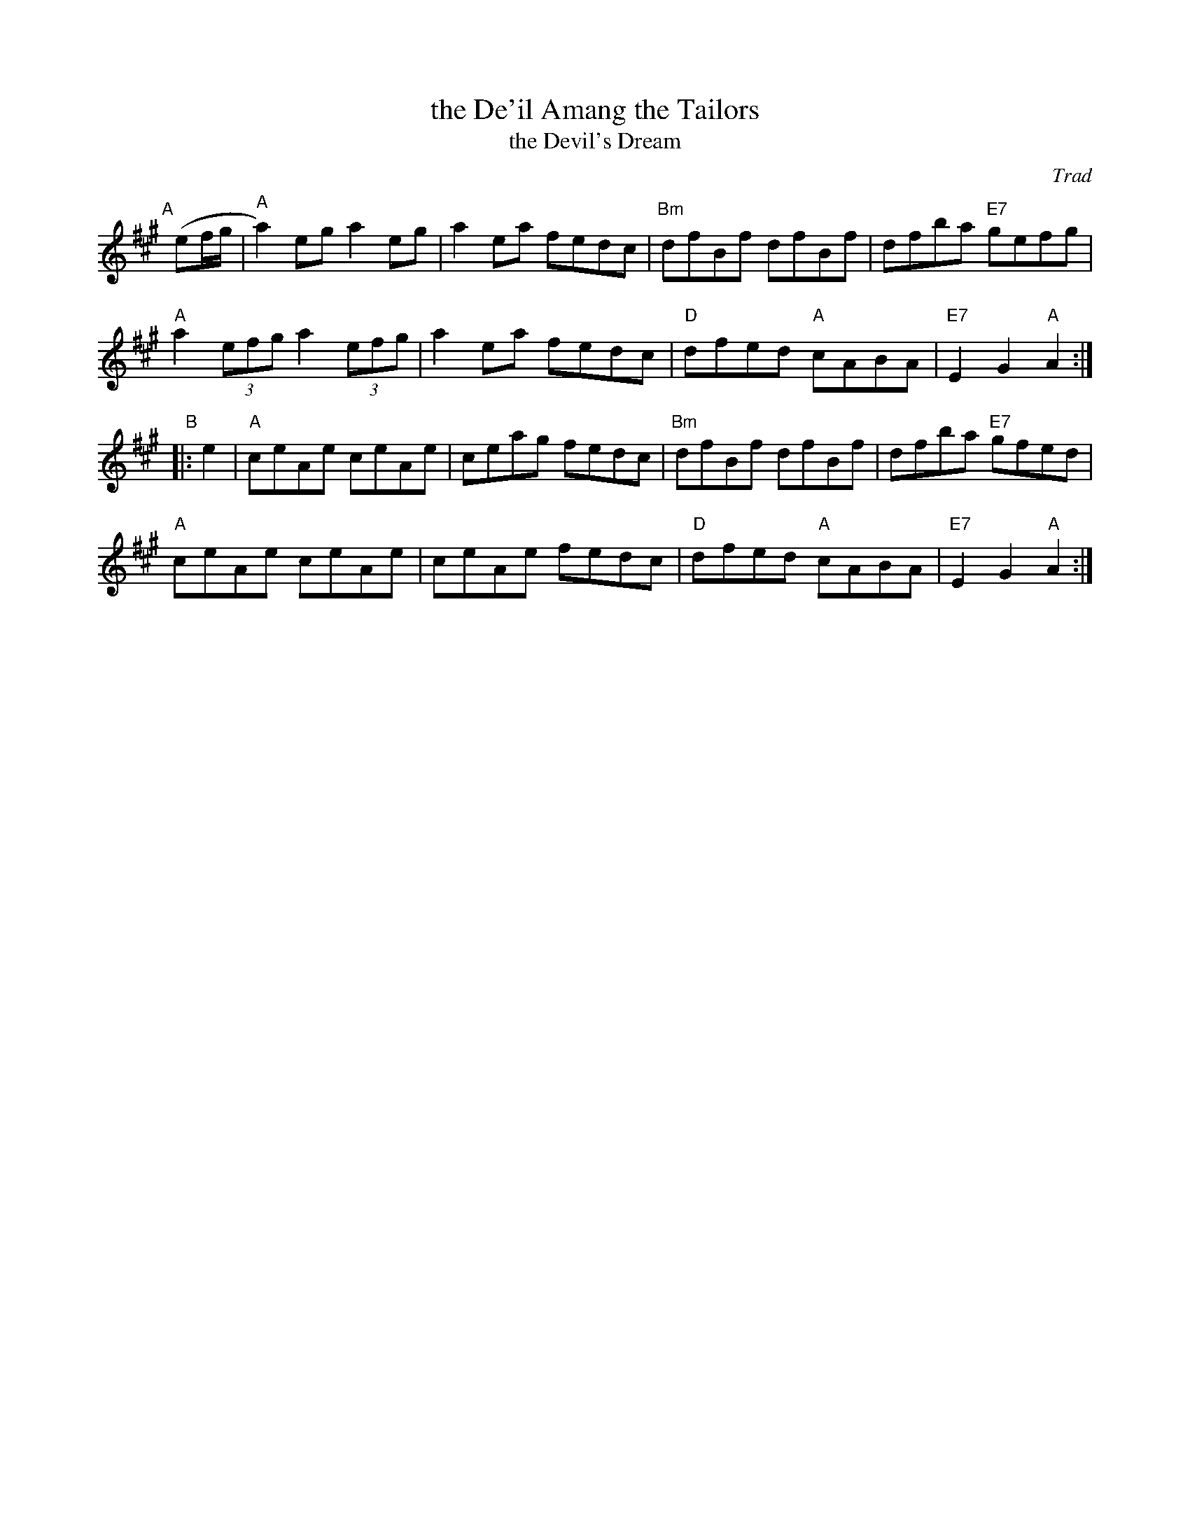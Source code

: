 X: 1
T: the De'il Amang the Tailors
T: the Devil's Dream
O: Trad
F: http://ramshaw.info/tunes/2018-01/Deil_Amang_the_Tailors.pdf
K: A
"A"[|] (ef/g/ |\
  "A"a2)eg a2eg | a2ea fedc | "Bm"dfBf dfBf | dfba "E7"gefg |
  "A"a2(3efg a2(3efg | a2ea fedc | "D"dfed "A"cABA | "E7"E2G2 "A"A2 :|
"B"|: e2 |\
  "A"ceAe ceAe | ceag fedc | "Bm"dfBf dfBf | dfba "E7"gfed |
  "A"ceAe ceAe | ceAe fedc | "D"dfed "A"cABA | "E7"E2G2 "A"A2 :|
